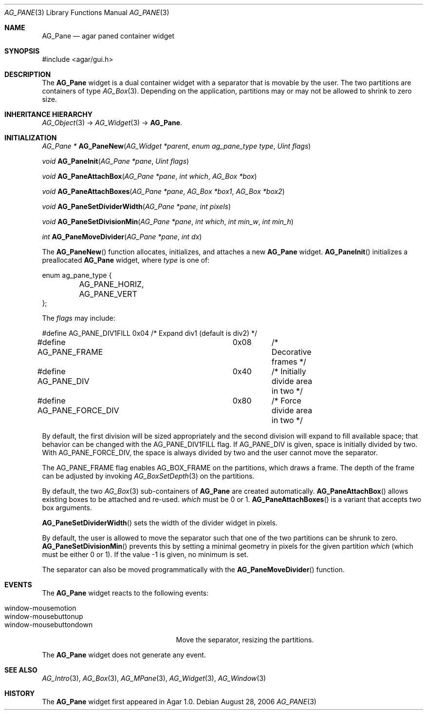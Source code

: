 .\" Copyright (c) 2006-2007 Hypertriton, Inc. <http://hypertriton.com/>
.\" All rights reserved.
.\"
.\" Redistribution and use in source and binary forms, with or without
.\" modification, are permitted provided that the following conditions
.\" are met:
.\" 1. Redistributions of source code must retain the above copyright
.\"    notice, this list of conditions and the following disclaimer.
.\" 2. Redistributions in binary form must reproduce the above copyright
.\"    notice, this list of conditions and the following disclaimer in the
.\"    documentation and/or other materials provided with the distribution.
.\" 
.\" THIS SOFTWARE IS PROVIDED BY THE AUTHOR ``AS IS'' AND ANY EXPRESS OR
.\" IMPLIED WARRANTIES, INCLUDING, BUT NOT LIMITED TO, THE IMPLIED
.\" WARRANTIES OF MERCHANTABILITY AND FITNESS FOR A PARTICULAR PURPOSE
.\" ARE DISCLAIMED. IN NO EVENT SHALL THE AUTHOR BE LIABLE FOR ANY DIRECT,
.\" INDIRECT, INCIDENTAL, SPECIAL, EXEMPLARY, OR CONSEQUENTIAL DAMAGES
.\" (INCLUDING BUT NOT LIMITED TO, PROCUREMENT OF SUBSTITUTE GOODS OR
.\" SERVICES; LOSS OF USE, DATA, OR PROFITS; OR BUSINESS INTERRUPTION)
.\" HOWEVER CAUSED AND ON ANY THEORY OF LIABILITY, WHETHER IN CONTRACT,
.\" STRICT LIABILITY, OR TORT (INCLUDING NEGLIGENCE OR OTHERWISE) ARISING
.\" IN ANY WAY OUT OF THE USE OF THIS SOFTWARE EVEN IF ADVISED OF THE
.\" POSSIBILITY OF SUCH DAMAGE.
.\"
.Dd August 28, 2006
.Dt AG_PANE 3
.Os
.ds vT Agar API Reference
.ds oS Agar 1.0
.Sh NAME
.Nm AG_Pane
.Nd agar paned container widget
.Sh SYNOPSIS
.Bd -literal
#include <agar/gui.h>
.Ed
.Sh DESCRIPTION
The
.Nm
widget is a dual container widget with a separator that is movable by the user.
The two partitions are containers of type
.Xr AG_Box 3 .
Depending on the application, partitions may or may not be allowed to shrink
to zero size.
.Sh INHERITANCE HIERARCHY
.Xr AG_Object 3 ->
.Xr AG_Widget 3 ->
.Nm .
.Sh INITIALIZATION
.nr nS 1
.Ft "AG_Pane *"
.Fn AG_PaneNew "AG_Widget *parent" "enum ag_pane_type type" "Uint flags"
.Pp
.Ft "void"
.Fn AG_PaneInit "AG_Pane *pane" "Uint flags"
.Pp
.Ft "void"
.Fn AG_PaneAttachBox "AG_Pane *pane" "int which" "AG_Box *box"
.Pp
.Ft "void"
.Fn AG_PaneAttachBoxes "AG_Pane *pane" "AG_Box *box1" "AG_Box *box2"
.Pp
.Ft "void"
.Fn AG_PaneSetDividerWidth "AG_Pane *pane" "int pixels"
.Pp
.Ft "void"
.Fn AG_PaneSetDivisionMin "AG_Pane *pane" "int which" "int min_w" "int min_h"
.Pp
.Ft "int"
.Fn AG_PaneMoveDivider "AG_Pane *pane" "int dx"
.Pp
.nr nS 0
The
.Fn AG_PaneNew
function allocates, initializes, and attaches a new
.Nm
widget.
.Fn AG_PaneInit
initializes a preallocated
.Nm
widget, where
.Fa type
is one of:
.Pp
.Bd -literal
enum ag_pane_type {
	AG_PANE_HORIZ,
	AG_PANE_VERT
};
.Ed
.Pp
The
.Fa flags
may include:
.Pp
.Bd -literal
#define AG_PANE_DIV1FILL	0x04	/* Expand div1 (default is div2) */
#define AG_PANE_FRAME		0x08	/* Decorative frames */
#define AG_PANE_DIV		0x40	/* Initially divide area in two */
#define AG_PANE_FORCE_DIV	0x80	/* Force divide area in two */
.Ed
.Pp
By default, the first division will be sized appropriately and the second
division will expand to fill available space; that behavior can be changed
with the
.Dv AG_PANE_DIV1FILL
flag.
If
.Dv AG_PANE_DIV
is given, space is initially divided by two.
With
.Dv AG_PANE_FORCE_DIV ,
the space is always divided by two and the user cannot move the separator.
.Pp
The
.Dv AG_PANE_FRAME
flag enables
.Dv AG_BOX_FRAME
on the partitions, which draws a frame.
The depth of the frame can be adjusted by invoking
.Xr AG_BoxSetDepth 3
on the partitions.
.Pp
By default, the two
.Xr AG_Box 3
sub-containers of
.Nm
are created automatically.
.Fn AG_PaneAttachBox
allows existing boxes to be attached and re-used.
.Fa which
must be 0 or 1.
.Fn AG_PaneAttachBoxes
is a variant that accepts two box arguments.
.Pp
.Fn AG_PaneSetDividerWidth
sets the width of the divider widget in pixels.
.Pp
By default, the user is allowed to move the separator such that one of the
two partitions can be shrunk to zero.
.Fn AG_PaneSetDivisionMin
prevents this by setting a minimal geometry in pixels for the given partition
.Fa which
(which must be either 0 or 1).
If the value -1 is given, no minimum is set.
.Pp
The separator can also be moved programmatically with the
.Fn AG_PaneMoveDivider
function.
.Sh EVENTS
The
.Nm
widget reacts to the following events:
.Pp
.Bl -tag -compact -width "window-mousebuttondown "
.It window-mousemotion
.It window-mousebuttonup
.It window-mousebuttondown
Move the separator, resizing the partitions.
.El
.Pp
The
.Nm
widget does not generate any event.
.Sh SEE ALSO
.Xr AG_Intro 3 ,
.Xr AG_Box 3 ,
.Xr AG_MPane 3 ,
.Xr AG_Widget 3 ,
.Xr AG_Window 3
.Sh HISTORY
The
.Nm
widget first appeared in Agar 1.0.
